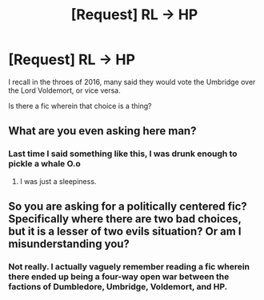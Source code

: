 #+TITLE: [Request] RL -> HP

* [Request] RL -> HP
:PROPERTIES:
:Author: ABZB
:Score: 1
:DateUnix: 1498523242.0
:DateShort: 2017-Jun-27
:FlairText: Request
:END:
I recall in the throes of 2016, many said they would vote the Umbridge over the Lord Voldemort, or vice versa.

Is there a fic wherein that choice is a thing?


** What are you even asking here man?
:PROPERTIES:
:Author: Admiral_Sarcasm
:Score: 7
:DateUnix: 1498530592.0
:DateShort: 2017-Jun-27
:END:

*** Last time I said something like this, I was drunk enough to pickle a whale O.o
:PROPERTIES:
:Author: yarglethatblargle
:Score: 5
:DateUnix: 1498532388.0
:DateShort: 2017-Jun-27
:END:

**** I was just a sleepiness.
:PROPERTIES:
:Author: ABZB
:Score: 3
:DateUnix: 1498567817.0
:DateShort: 2017-Jun-27
:END:


** So you are asking for a politically centered fic? Specifically where there are two bad choices, but it is a lesser of two evils situation? Or am I misunderstanding you?
:PROPERTIES:
:Author: dash-Dot-dash
:Score: 6
:DateUnix: 1498533366.0
:DateShort: 2017-Jun-27
:END:

*** Not really. I actually vaguely remember reading a fic wherein there ended up being a four-way open war between the factions of Dumbledore, Umbridge, Voldemort, and HP.
:PROPERTIES:
:Author: ABZB
:Score: 1
:DateUnix: 1498567809.0
:DateShort: 2017-Jun-27
:END:
